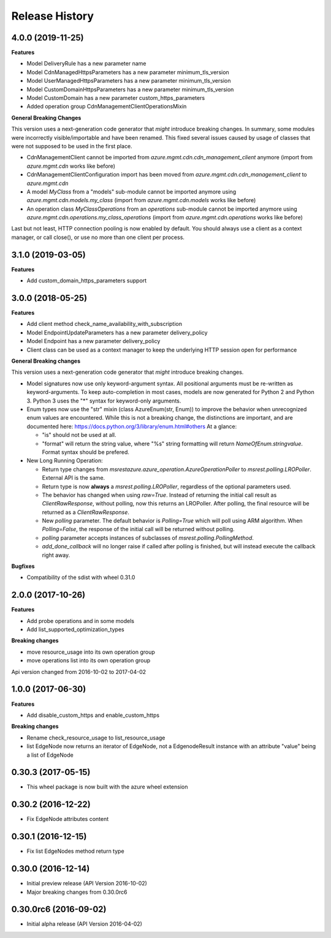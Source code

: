 .. :changelog:

Release History
===============

4.0.0 (2019-11-25)
++++++++++++++++++

**Features**

- Model DeliveryRule has a new parameter name
- Model CdnManagedHttpsParameters has a new parameter minimum_tls_version
- Model UserManagedHttpsParameters has a new parameter minimum_tls_version
- Model CustomDomainHttpsParameters has a new parameter minimum_tls_version
- Model CustomDomain has a new parameter custom_https_parameters
- Added operation group CdnManagementClientOperationsMixin

**General Breaking Changes**

This version uses a next-generation code generator that *might* introduce breaking changes.
In summary, some modules were incorrectly visible/importable and have been renamed. This fixed several issues caused by usage of classes that were not supposed to be used in the first place.

- CdnManagementClient cannot be imported from `azure.mgmt.cdn.cdn_management_client` anymore (import from `azure.mgmt.cdn` works like before)
- CdnManagementClientConfiguration import has been moved from `azure.mgmt.cdn.cdn_management_client` to `azure.mgmt.cdn`
- A model `MyClass` from a "models" sub-module cannot be imported anymore using `azure.mgmt.cdn.models.my_class` (import from `azure.mgmt.cdn.models` works like before)
- An operation class `MyClassOperations` from an `operations` sub-module cannot be imported anymore using `azure.mgmt.cdn.operations.my_class_operations` (import from `azure.mgmt.cdn.operations` works like before)

Last but not least, HTTP connection pooling is now enabled by default. You should always use a client as a context manager, or call close(), or use no more than one client per process.

3.1.0 (2019-03-05)
++++++++++++++++++

**Features**

- Add custom_domain_https_parameters support

3.0.0 (2018-05-25)
++++++++++++++++++

**Features**

- Add client method check_name_availability_with_subscription
- Model EndpointUpdateParameters has a new parameter delivery_policy
- Model Endpoint has a new parameter delivery_policy
- Client class can be used as a context manager to keep the underlying HTTP session open for performance

**General Breaking changes**

This version uses a next-generation code generator that *might* introduce breaking changes.

- Model signatures now use only keyword-argument syntax. All positional arguments must be re-written as keyword-arguments.
  To keep auto-completion in most cases, models are now generated for Python 2 and Python 3. Python 3 uses the "*" syntax for keyword-only arguments.
- Enum types now use the "str" mixin (class AzureEnum(str, Enum)) to improve the behavior when unrecognized enum values are encountered.
  While this is not a breaking change, the distinctions are important, and are documented here:
  https://docs.python.org/3/library/enum.html#others
  At a glance:

  - "is" should not be used at all.
  - "format" will return the string value, where "%s" string formatting will return `NameOfEnum.stringvalue`. Format syntax should be prefered.

- New Long Running Operation:

  - Return type changes from `msrestazure.azure_operation.AzureOperationPoller` to `msrest.polling.LROPoller`. External API is the same.
  - Return type is now **always** a `msrest.polling.LROPoller`, regardless of the optional parameters used.
  - The behavior has changed when using `raw=True`. Instead of returning the initial call result as `ClientRawResponse`,
    without polling, now this returns an LROPoller. After polling, the final resource will be returned as a `ClientRawResponse`.
  - New `polling` parameter. The default behavior is `Polling=True` which will poll using ARM algorithm. When `Polling=False`,
    the response of the initial call will be returned without polling.
  - `polling` parameter accepts instances of subclasses of `msrest.polling.PollingMethod`.
  - `add_done_callback` will no longer raise if called after polling is finished, but will instead execute the callback right away.

**Bugfixes**

- Compatibility of the sdist with wheel 0.31.0


2.0.0 (2017-10-26)
++++++++++++++++++

**Features**

- Add probe operations and in some models
- Add list_supported_optimization_types

**Breaking changes**

- move resource_usage into its own operation group
- move operations list into its own operation group

Api version changed from 2016-10-02 to 2017-04-02

1.0.0 (2017-06-30)
++++++++++++++++++

**Features**

- Add disable_custom_https and enable_custom_https

**Breaking changes**

- Rename check_resource_usage to list_resource_usage
- list EdgeNode now returns an iterator of EdgeNode,
  not a EdgenodeResult instance with an attribute "value" being a list of EdgeNode

0.30.3 (2017-05-15)
+++++++++++++++++++

* This wheel package is now built with the azure wheel extension

0.30.2 (2016-12-22)
+++++++++++++++++++

* Fix EdgeNode attributes content

0.30.1 (2016-12-15)
+++++++++++++++++++

* Fix list EdgeNodes method return type

0.30.0 (2016-12-14)
+++++++++++++++++++

* Initial preview release (API Version 2016-10-02)
* Major breaking changes from 0.30.0rc6

0.30.0rc6 (2016-09-02)
++++++++++++++++++++++

* Initial alpha release (API Version 2016-04-02)
